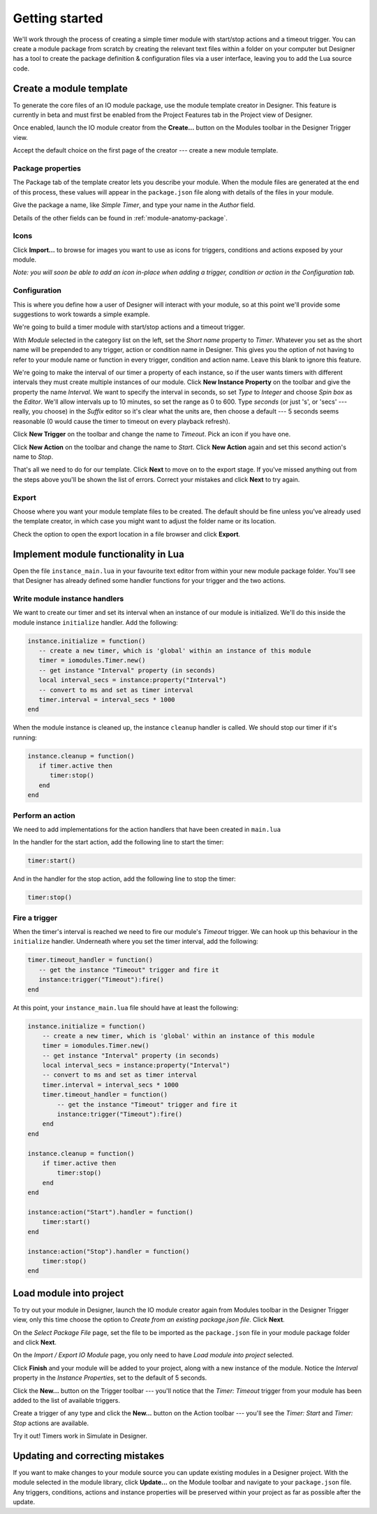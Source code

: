 Getting started
###############

We'll work through the process of creating a simple timer module with start/stop actions and a timeout trigger. You can create a module package from scratch by creating the relevant text files within a folder on your computer but Designer has a tool to create the package definition & configuration files via a user interface, leaving you to add the Lua source code.

Create a module template
************************

To generate the core files of an IO module package, use the module template creator in Designer. This feature is currently in beta and must first be enabled from the Project Features tab in the Project view of Designer.

.. todo::

   **Screenshot:** project features with editor feature highlighted.

Once enabled, launch the IO module creator from the **Create...** button on the Modules toolbar in the Designer Trigger view.

.. todo::

   **Screenshot:** Module pane, highlighting Script & Modules button, Modules segmented control & Create... toolbar button.

Accept the default choice on the first page of the creator --- create a new module template.

Package properties
==================

The Package tab of the template creator lets you describe your module. When the module files are generated at the end of this process, these values will appear in the ``package.json`` file along with details of the files in your module.

Give the package a name, like *Simple Timer*, and type your name in the *Author* field.

Details of the other fields can be found in :ref:`module-anatomy-package`.

Icons
=====

Click **Import...** to browse for images you want to use as icons for triggers, conditions and actions exposed by your module.

*Note: you will soon be able to add an icon in-place when adding a trigger, condition or action in the Configuration tab.*

Configuration
=============

This is where you define how a user of Designer will interact with your module, so at this point we'll provide some suggestions to work towards a simple example.

We're going to build a timer module with start/stop actions and a timeout trigger.

With *Module* selected in the category list on the left, set the *Short name* property to *Timer*. Whatever you set as the short name will be prepended to any trigger, action or condition name in Designer. This gives you the option of not having to refer to your module name or function in every trigger, condition and action name. Leave this blank to ignore this feature.

.. todo::

   **Screenshot:** short name

We're going to make the interval of our timer a property of each instance, so if the user wants timers with different intervals they must create multiple instances of our module. Click **New Instance Property** on the toolbar and give the property the name *Interval*. We want to specify the interval in seconds, so set *Type* to *Integer* and choose *Spin box* as the *Editor*. We'll allow intervals up to 10 minutes, so set the range as 0 to 600. Type *seconds* (or just 's', or 'secs' --- really, you choose) in the *Suffix* editor so it's clear what the units are, then choose a default --- 5 seconds seems reasonable (0 would cause the timer to timeout on every playback refresh).

.. todo::

   **Screenshot:** instance property

Click **New Trigger** on the toolbar and change the name to *Timeout*. Pick an icon if you have one.

.. todo::

   **Screenshot:** trigger settings

Click **New Action** on the toolbar and change the name to *Start*. Click **New Action** again and set this second action's name to *Stop*.

.. todo::

   **Screenshot:** one of the actions

That's all we need to do for our template. Click **Next** to move on to the export stage. If you've missed anything out from the steps above you'll be shown the list of errors. Correct your mistakes and click **Next** to try again.

Export
======

Choose where you want your module template files to be created. The default should be fine unless you've already used the template creator, in which case you might want to adjust the folder name or its location.

Check the option to open the export location in a file browser and click **Export**.

Implement module functionality in Lua
*************************************

Open the file ``instance_main.lua`` in your favourite text editor from within your new module package folder. You'll see that Designer has already defined some handler functions for your trigger and the two actions.

Write module instance handlers
==============================

We want to create our timer and set its interval when an instance of our module is initialized. We'll do this inside the module instance ``initialize`` handler. Add the following:

.. code-block:: lua

   instance.initialize = function()
      -- create a new timer, which is 'global' within an instance of this module
      timer = iomodules.Timer.new()
      -- get instance "Interval" property (in seconds)
      local interval_secs = instance:property("Interval")
      -- convert to ms and set as timer interval
      timer.interval = interval_secs * 1000
   end

When the module instance is cleaned up, the instance ``cleanup`` handler is called. We should stop our timer if it's running:

.. code-block:: lua

   instance.cleanup = function()
      if timer.active then
         timer:stop()
      end
   end

Perform an action
=================

We need to add implementations for the action handlers that have been created in ``main.lua``

In the handler for the start action, add the following line to start the timer:

.. code-block:: lua

   timer:start()

And in the handler for the stop action, add the following line to stop the timer:

.. code-block:: lua

   timer:stop()

Fire a trigger
==============

When the timer's interval is reached we need to fire our module's *Timeout* trigger. We can hook up this behaviour in the ``initialize`` handler. Underneath where you set the timer interval, add the following:

.. code-block:: lua

   timer.timeout_handler = function()
      -- get the instance "Timeout" trigger and fire it
      instance:trigger("Timeout"):fire()
   end

At this point, your ``instance_main.lua`` file should have at least the following:

.. code-block:: lua

   instance.initialize = function()
       -- create a new timer, which is 'global' within an instance of this module
       timer = iomodules.Timer.new()
       -- get instance "Interval" property (in seconds)
       local interval_secs = instance:property("Interval")
       -- convert to ms and set as timer interval
       timer.interval = interval_secs * 1000
       timer.timeout_handler = function()
           -- get the instance "Timeout" trigger and fire it
           instance:trigger("Timeout"):fire()
       end
   end

   instance.cleanup = function()
       if timer.active then
           timer:stop()
       end
   end

   instance:action("Start").handler = function()
       timer:start()
   end

   instance:action("Stop").handler = function()
       timer:stop()
   end

Load module into project
************************

To try out your module in Designer, launch the IO module creator again from Modules toolbar in the Designer Trigger view, only this time choose the option to *Create from an existing package.json file*. Click **Next**.

.. todo::

   **Screenshot:** First page with second option selected

On the *Select Package File* page, set the file to be imported as the ``package.json`` file in your module package folder and click **Next**.

.. todo::

   **Screenshot:** Select Package File page

On the *Import / Export IO Module* page, you only need to have *Load module into project* selected.

.. todo:

   **Screenshot:** Import / Export IO Module page with only Load check box checked

Click **Finish** and your module will be added to your project, along with a new instance of the module. Notice the *Interval* property in the *Instance Properties*, set to the default of 5 seconds.

.. todo:

   **Screenshot:** module in module library, plus new instance properties (might want to wait for upcoming UI change)

Click the **New...** button on the Trigger toolbar --- you'll notice that the *Timer: Timeout* trigger from your module has been added to the list of available triggers.

Create a trigger of any type and click the **New...** button on the Action toolbar --- you'll see the *Timer: Start* and *Timer: Stop* actions are available.

Try it out! Timers work in Simulate in Designer.

Updating and correcting mistakes
********************************

If you want to make changes to your module source you can update existing modules in a Designer project. With the module selected in the module library, click **Update...** on the Module toolbar and navigate to your ``package.json`` file. Any triggers, conditions, actions and instance properties will be preserved within your project as far as possible after the update.
